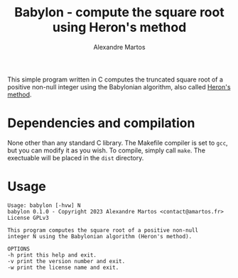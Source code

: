 #+title: Babylon - compute the square root using Heron's method
#+author: Alexandre Martos

This simple program written in C computes the truncated square root
of a positive non-null integer using the Babylonian algorithm, also
called [[https://en.wikipedia.org/wiki/Methods_of_computing_square_roots#Heron's_method][Heron's method]].

* Dependencies and compilation

None other than any standard C library. The Makefile compiler is set
to =gcc=, but you can modify it as you wish. To compile, simply call
=make=. The exectuable will be placed in the =dist= directory.

* Usage

#+begin_src bash :eval yes :results output replace :exports results
  ./dist/babylon -h
#+end_src

#+RESULTS:
#+begin_example
Usage: babylon [-hvw] N
babylon 0.1.0 - Copyright 2023 Alexandre Martos <contact@amartos.fr>
License GPLv3

This program computes the square root of a positive non-null
integer N using the Babylonian algorithm (Heron's method).

OPTIONS
-h print this help and exit.
-v print the version number and exit.
-w print the license name and exit.

#+end_example
